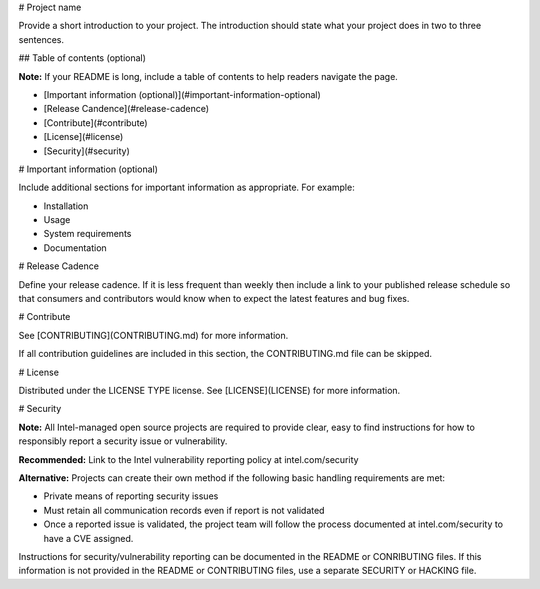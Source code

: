 .. _readme_template:

# Project name

Provide a short introduction to your project. The introduction should state what
your project does in two to three sentences. 

## Table of contents (optional)

**Note:** If your README is long, include a table of contents to help readers
navigate the page.

- [Important information (optional)](#important-information-optional)
- [Release Candence](#release-cadence)
- [Contribute](#contribute)
- [License](#license)
- [Security](#security)

# Important information (optional)

Include additional sections for important information as appropriate. For
example:

- Installation
- Usage
- System requirements
- Documentation

# Release Cadence

Define your release cadence. If it is less frequent than weekly then include a link to your
published release schedule so that consumers and contributors would know when to expect the
latest features and bug fixes.

# Contribute

See [CONTRIBUTING](CONTRIBUTING.md) for more information.

If all contribution guidelines are included in this section, the CONTRIBUTING.md
file can be skipped.

# License

Distributed under the LICENSE TYPE license. See [LICENSE](LICENSE) for more
information.

# Security

**Note:** All Intel-managed open source projects are required to provide clear,
easy to find instructions for how to responsibly report a security issue or
vulnerability.

**Recommended:** Link to the Intel vulnerability reporting policy at
intel.com/security

**Alternative:** Projects can create their own method if the following basic
handling requirements are met:

- Private means of reporting security issues
- Must retain all communication records even if report is not validated
- Once a reported issue is validated, the project team will follow the
  process documented at intel.com/security to have a CVE assigned.

Instructions for security/vulnerability reporting can be documented in the
README or CONRIBUTING files. If this information is not provided in the README
or CONTRIBUTING files, use a separate SECURITY or HACKING file.
